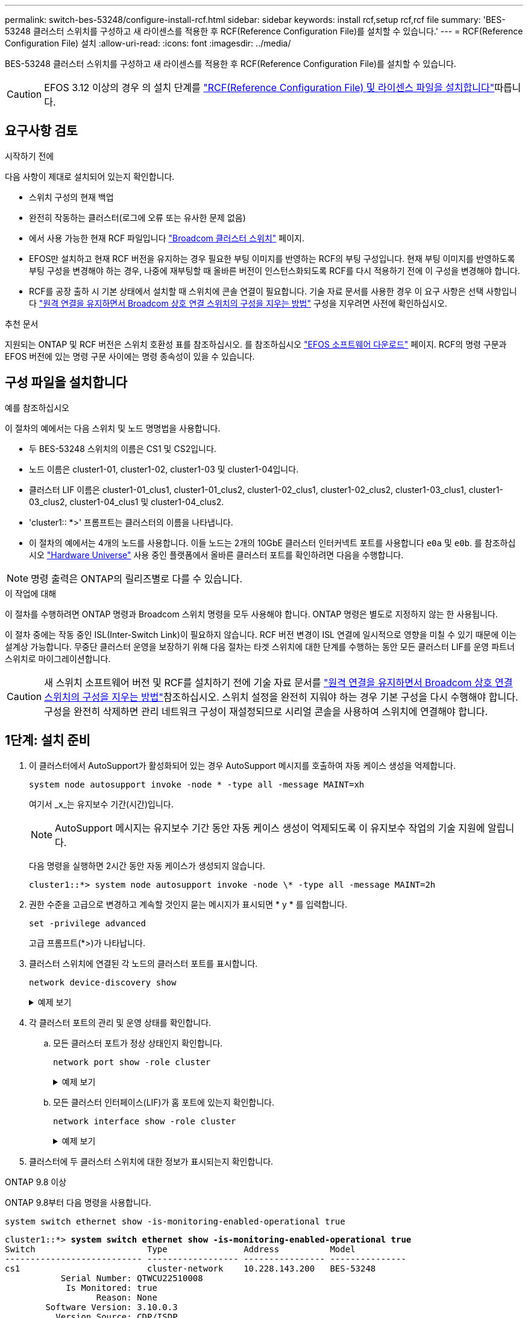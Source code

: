 ---
permalink: switch-bes-53248/configure-install-rcf.html 
sidebar: sidebar 
keywords: install rcf,setup rcf,rcf file 
summary: 'BES-53248 클러스터 스위치를 구성하고 새 라이센스를 적용한 후 RCF(Reference Configuration File)를 설치할 수 있습니다.' 
---
= RCF(Reference Configuration File) 설치
:allow-uri-read: 
:icons: font
:imagesdir: ../media/


[role="lead"]
BES-53248 클러스터 스위치를 구성하고 새 라이센스를 적용한 후 RCF(Reference Configuration File)를 설치할 수 있습니다.


CAUTION: EFOS 3.12 이상의 경우 의 설치 단계를 link:efos-install-rcf-license-file.html["RCF(Reference Configuration File) 및 라이센스 파일을 설치합니다"]따릅니다.



== 요구사항 검토

.시작하기 전에
다음 사항이 제대로 설치되어 있는지 확인합니다.

* 스위치 구성의 현재 백업
* 완전히 작동하는 클러스터(로그에 오류 또는 유사한 문제 없음)
* 에서 사용 가능한 현재 RCF 파일입니다 https://mysupport.netapp.com/site/products/all/details/broadcom-cluster-switches/downloads-tab["Broadcom 클러스터 스위치"^] 페이지.
* EFOS만 설치하고 현재 RCF 버전을 유지하는 경우 필요한 부팅 이미지를 반영하는 RCF의 부팅 구성입니다. 현재 부팅 이미지를 반영하도록 부팅 구성을 변경해야 하는 경우, 나중에 재부팅할 때 올바른 버전이 인스턴스화되도록 RCF를 다시 적용하기 전에 이 구성을 변경해야 합니다.
* RCF를 공장 출하 시 기본 상태에서 설치할 때 스위치에 콘솔 연결이 필요합니다. 기술 자료 문서를 사용한 경우 이 요구 사항은 선택 사항입니다 https://kb.netapp.com/onprem/Switches/Broadcom/How_to_clear_configuration_on_a_Broadcom_interconnect_switch_while_retaining_remote_connectivity["원격 연결을 유지하면서 Broadcom 상호 연결 스위치의 구성을 지우는 방법"^] 구성을 지우려면 사전에 확인하십시오.


.추천 문서
지원되는 ONTAP 및 RCF 버전은 스위치 호환성 표를 참조하십시오. 를 참조하십시오 https://mysupport.netapp.com/site/info/broadcom-cluster-switch["EFOS 소프트웨어 다운로드"^] 페이지. RCF의 명령 구문과 EFOS 버전에 있는 명령 구문 사이에는 명령 종속성이 있을 수 있습니다.



== 구성 파일을 설치합니다

.예를 참조하십시오
이 절차의 예에서는 다음 스위치 및 노드 명명법을 사용합니다.

* 두 BES-53248 스위치의 이름은 CS1 및 CS2입니다.
* 노드 이름은 cluster1-01, cluster1-02, cluster1-03 및 cluster1-04입니다.
* 클러스터 LIF 이름은 cluster1-01_clus1, cluster1-01_clus2, cluster1-02_clus1, cluster1-02_clus2, cluster1-03_clus1, cluster1-03_clus2, cluster1-04_clus1 및 cluster1-04_clus2.
* 'cluster1:: *>' 프롬프트는 클러스터의 이름을 나타냅니다.
* 이 절차의 예에서는 4개의 노드를 사용합니다. 이들 노드는 2개의 10GbE 클러스터 인터커넥트 포트를 사용합니다 `e0a` 및 `e0b`. 를 참조하십시오 https://hwu.netapp.com/Home/Index["Hardware Universe"^] 사용 중인 플랫폼에서 올바른 클러스터 포트를 확인하려면 다음을 수행합니다.



NOTE: 명령 출력은 ONTAP의 릴리즈별로 다를 수 있습니다.

.이 작업에 대해
이 절차를 수행하려면 ONTAP 명령과 Broadcom 스위치 명령을 모두 사용해야 합니다. ONTAP 명령은 별도로 지정하지 않는 한 사용됩니다.

이 절차 중에는 작동 중인 ISL(Inter-Switch Link)이 필요하지 않습니다. RCF 버전 변경이 ISL 연결에 일시적으로 영향을 미칠 수 있기 때문에 이는 설계상 가능합니다. 무중단 클러스터 운영을 보장하기 위해 다음 절차는 타겟 스위치에 대한 단계를 수행하는 동안 모든 클러스터 LIF를 운영 파트너 스위치로 마이그레이션합니다.


CAUTION: 새 스위치 소프트웨어 버전 및 RCF를 설치하기 전에 기술 자료 문서를 https://kb.netapp.com/onprem/Switches/Broadcom/How_to_clear_configuration_on_a_Broadcom_interconnect_switch_while_retaining_remote_connectivity["원격 연결을 유지하면서 Broadcom 상호 연결 스위치의 구성을 지우는 방법"^]참조하십시오. 스위치 설정을 완전히 지워야 하는 경우 기본 구성을 다시 수행해야 합니다. 구성을 완전히 삭제하면 관리 네트워크 구성이 재설정되므로 시리얼 콘솔을 사용하여 스위치에 연결해야 합니다.



== 1단계: 설치 준비

. 이 클러스터에서 AutoSupport가 활성화되어 있는 경우 AutoSupport 메시지를 호출하여 자동 케이스 생성을 억제합니다.
+
[source, cli]
----
system node autosupport invoke -node * -type all -message MAINT=xh
----
+
여기서 _x_는 유지보수 기간(시간)입니다.

+

NOTE: AutoSupport 메시지는 유지보수 기간 동안 자동 케이스 생성이 억제되도록 이 유지보수 작업의 기술 지원에 알립니다.

+
다음 명령을 실행하면 2시간 동안 자동 케이스가 생성되지 않습니다.

+
[listing]
----
cluster1::*> system node autosupport invoke -node \* -type all -message MAINT=2h
----
. 권한 수준을 고급으로 변경하고 계속할 것인지 묻는 메시지가 표시되면 * y * 를 입력합니다.
+
[source, cli]
----
set -privilege advanced
----
+
고급 프롬프트(*>)가 나타납니다.

. 클러스터 스위치에 연결된 각 노드의 클러스터 포트를 표시합니다.
+
[source, cli]
----
network device-discovery show
----
+
.예제 보기
[%collapsible]
====
[listing, subs="+quotes"]
----
cluster1::*> *network device-discovery show*
Node/       Local  Discovered
Protocol    Port   Device (LLDP: ChassisID)  Interface         Platform
----------- ------ ------------------------- ----------------  --------
cluster1-01/cdp
            e0a    cs1                       0/2               BES-53248
            e0b    cs2                       0/2               BES-53248
cluster1-02/cdp
            e0a    cs1                       0/1               BES-53248
            e0b    cs2                       0/1               BES-53248
cluster1-03/cdp
            e0a    cs1                       0/4               BES-53248
            e0b    cs2                       0/4               BES-53248
cluster1-04/cdp
            e0a    cs1                       0/3               BES-53248
            e0b    cs2                       0/3               BES-53248
cluster1::*>
----
====
. 각 클러스터 포트의 관리 및 운영 상태를 확인합니다.
+
.. 모든 클러스터 포트가 정상 상태인지 확인합니다.
+
[source, cli]
----
network port show -role cluster
----
+
.예제 보기
[%collapsible]
====
[listing, subs="+quotes"]
----
cluster1::*> *network port show -role cluster*

Node: cluster1-01
                                                                       Ignore
                                                  Speed(Mbps) Health   Health
Port      IPspace      Broadcast Domain Link MTU  Admin/Oper  Status   Status
--------- ------------ ---------------- ---- ---- ----------- -------- ------
e0a       Cluster      Cluster          up   9000  auto/100000 healthy false
e0b       Cluster      Cluster          up   9000  auto/100000 healthy false

Node: cluster1-02
                                                                       Ignore
                                                  Speed(Mbps) Health   Health
Port      IPspace      Broadcast Domain Link MTU  Admin/Oper  Status   Status
--------- ------------ ---------------- ---- ---- ----------- -------- ------
e0a       Cluster      Cluster          up   9000  auto/100000 healthy false
e0b       Cluster      Cluster          up   9000  auto/100000 healthy false
8 entries were displayed.

Node: cluster1-03

   Ignore
                                                  Speed(Mbps) Health   Health
Port      IPspace      Broadcast Domain Link MTU  Admin/Oper  Status   Status
--------- ------------ ---------------- ---- ---- ----------- -------- ------
e0a       Cluster      Cluster          up   9000  auto/10000 healthy  false
e0b       Cluster      Cluster          up   9000  auto/10000 healthy  false

Node: cluster1-04
                                                                       Ignore
                                                  Speed(Mbps) Health   Health
Port      IPspace      Broadcast Domain Link MTU  Admin/Oper  Status   Status
--------- ------------ ---------------- ---- ---- ----------- -------- ------
e0a       Cluster      Cluster          up   9000  auto/10000 healthy  false
e0b       Cluster      Cluster          up   9000  auto/10000 healthy  false
cluster1::*>
----
====
.. 모든 클러스터 인터페이스(LIF)가 홈 포트에 있는지 확인합니다.
+
[source, cli]
----
network interface show -role cluster
----
+
.예제 보기
[%collapsible]
====
[listing, subs="+quotes"]
----
cluster1::*> *network interface show -role cluster*
            Logical            Status     Network           Current      Current Is
Vserver     Interface          Admin/Oper Address/Mask      Node         Port    Home
----------- ------------------ ---------- ----------------- ------------ ------- ----
Cluster
            cluster1-01_clus1  up/up     169.254.3.4/23     cluster1-01  e0a     true
            cluster1-01_clus2  up/up     169.254.3.5/23     cluster1-01  e0b     true
            cluster1-02_clus1  up/up     169.254.3.8/23     cluster1-02  e0a     true
            cluster1-02_clus2  up/up     169.254.3.9/23     cluster1-02  e0b     true
            cluster1-03_clus1  up/up     169.254.1.3/23     cluster1-03  e0a     true
            cluster1-03_clus2  up/up     169.254.1.1/23     cluster1-03  e0b     true
            cluster1-04_clus1  up/up     169.254.1.6/23     cluster1-04  e0a     true
            cluster1-04_clus2  up/up     169.254.1.7/23     cluster1-04  e0b     true
----
====


. 클러스터에 두 클러스터 스위치에 대한 정보가 표시되는지 확인합니다.


[role="tabbed-block"]
====
.ONTAP 9.8 이상
--
ONTAP 9.8부터 다음 명령을 사용합니다.

[source, cli]
----
system switch ethernet show -is-monitoring-enabled-operational true
----
[listing, subs="+quotes"]
----
cluster1::*> *system switch ethernet show -is-monitoring-enabled-operational true*
Switch                      Type               Address          Model
--------------------------- ------------------ ---------------- ---------------
cs1                         cluster-network    10.228.143.200   BES-53248
           Serial Number: QTWCU22510008
            Is Monitored: true
                  Reason: None
        Software Version: 3.10.0.3
          Version Source: CDP/ISDP

cs2                         cluster-network    10.228.143.202   BES-53248
           Serial Number: QTWCU22510009
            Is Monitored: true
                  Reason: None
        Software Version: 3.10.0.3
          Version Source: CDP/ISDP
cluster1::*>
----
--
.ONTAP 9.7 이하
--
ONTAP 9.7 이전 버전의 경우 다음 명령을 사용합니다.

[source, cli]
----
system cluster-switch show -is-monitoring-enabled-operational true
----
[listing, subs="+quotes"]
----
cluster1::*> *system cluster-switch show -is-monitoring-enabled-operational true*
Switch                      Type               Address          Model
--------------------------- ------------------ ---------------- ---------------
cs1                         cluster-network    10.228.143.200   BES-53248
           Serial Number: QTWCU22510008
            Is Monitored: true
                  Reason: None
        Software Version: 3.10.0.3
          Version Source: CDP/ISDP

cs2                         cluster-network    10.228.143.202   BES-53248
           Serial Number: QTWCU22510009
            Is Monitored: true
                  Reason: None
        Software Version: 3.10.0.3
          Version Source: CDP/ISDP
cluster1::*>
----
--
====
. [[step6]] 클러스터 LIF에서 자동 복원을 사용하지 않도록 설정합니다.
+
[source, cli]
----
network interface modify -vserver Cluster -lif * -auto-revert false
----




== 2단계: 포트 구성

. 스위치 CS2에서 클러스터의 노드에 연결된 포트 목록을 확인합니다.
+
[source, cli]
----
show isdp neighbor
----
. 클러스터 스위치 CS2에서 노드의 클러스터 포트에 연결된 포트를 종료합니다. 예를 들어, 포트 0/1 ~ 0/16 이 ONTAP 노드에 연결된 경우:
+
[listing, subs="+quotes"]
----
(cs2)> *enable*
(cs2)# *configure*
(cs2)(Config)# *interface 0/1-0/16*
(cs2)(Interface 0/1-0/16)# *shutdown*
(cs2)(Interface 0/1-0/16)# *exit*
(cs2)(Config)#
----
. 클러스터 LIF가 클러스터 스위치 CS1에 호스팅된 포트로 마이그레이션되었는지 확인합니다. 이 작업은 몇 초 정도 걸릴 수 있습니다.
+
[source, cli]
----
network interface show -role cluster
----
+
.예제 보기
[%collapsible]
====
[listing, subs="+quotes"]
----
cluster1::*> *network interface show -role cluster*
            Logical           Status     Network            Current       Current Is
Vserver     Interface         Admin/Oper Address/Mask       Node          Port    Home
----------- ----------------- ---------- ------------------ ------------- ------- ----
Cluster
            cluster1-01_clus1 up/up      169.254.3.4/23     cluster1-01   e0a     true
            cluster1-01_clus2 up/up      169.254.3.5/23     cluster1-01   e0a     false
            cluster1-02_clus1 up/up      169.254.3.8/23     cluster1-02   e0a     true
            cluster1-02_clus2 up/up      169.254.3.9/23     cluster1-02   e0a     false
            cluster1-03_clus1 up/up      169.254.1.3/23     cluster1-03   e0a     true
            cluster1-03_clus2 up/up      169.254.1.1/23     cluster1-03   e0a     false
            cluster1-04_clus1 up/up      169.254.1.6/23     cluster1-04   e0a     true
            cluster1-04_clus2 up/up      169.254.1.7/23     cluster1-04   e0a     false
cluster1::*>
----
====
. 클러스터가 정상 상태인지 확인합니다.
+
'클러스터 쇼'

+
.예제 보기
[%collapsible]
====
[listing, subs="+quotes"]
----
cluster1::*> *cluster show*
Node                 Health  Eligibility   Epsilon
-------------------- ------- ------------  -------
cluster1-01          true    true          false
cluster1-02          true    true          false
cluster1-03          true    true          true
cluster1-04          true    true          false
----
====
. 아직 구성하지 않은 경우 다음 명령의 출력을 로그 파일에 복사하여 현재 스위치 구성을 저장합니다.
+
[source, cli]
----
show running-config
----
. 스위치 CS2의 구성을 청소하고 기본 설정을 수행합니다.
+

CAUTION: 새로운 RCF를 업데이트하거나 적용할 때는 스위치 설정을 지우고 기본 구성을 수행해야 합니다. 스위치 설정을 지우려면 직렬 콘솔을 사용하여 스위치에 연결해야 합니다. 기술 자료 문서를 사용한 경우 이 요구 사항은 선택 사항입니다 https://kb.netapp.com/onprem/Switches/Broadcom/How_to_clear_configuration_on_a_Broadcom_interconnect_switch_while_retaining_remote_connectivity["원격 연결을 유지하면서 Broadcom 상호 연결 스위치에서 구성을 지우는 방법"] 구성을 지우려면 사전에 확인하십시오.

+

NOTE: 구성을 지우더라도 라이센스는 삭제되지 않습니다.

+
.. 스위치에 SSH를 연결합니다.
+
스위치의 포트에서 모든 클러스터 LIF가 제거되었고 스위치가 구성을 지울 준비가 된 경우에만 계속 진행하십시오.

.. 권한 모드 시작:
+
[listing]
----
(cs2)> enable
(cs2)#
----
.. 다음 명령을 복사하여 붙여 넣어 이전 RCF 구성을 제거합니다(사용된 이전 RCF 버전에 따라 특정 설정이 없을 경우 일부 명령에서 오류 발생).
+
[source, cli]
----
clear config interface 0/1-0/56
y
clear config interface lag 1
y
configure
deleteport 1/1 all
no policy-map CLUSTER
no policy-map WRED_25G
no policy-map WRED_100G
no class-map CLUSTER
no class-map HA
no class-map RDMA
no classofservice dot1p-mapping
no random-detect queue-parms 0
no random-detect queue-parms 1
no random-detect queue-parms 2
no random-detect queue-parms 3
no random-detect queue-parms 4
no random-detect queue-parms 5
no random-detect queue-parms 6
no random-detect queue-parms 7
no cos-queue min-bandwidth
no cos-queue random-detect 0
no cos-queue random-detect 1
no cos-queue random-detect 2
no cos-queue random-detect 3
no cos-queue random-detect 4
no cos-queue random-detect 5
no cos-queue random-detect 6
no cos-queue random-detect 7
exit
vlan database
no vlan 17
no vlan 18
exit
----
.. 실행 중인 구성을 시작 구성에 저장합니다.
+
[listing, subs="+quotes"]
----
(cs2)# *write memory*

This operation may take a few minutes.
Management interfaces will not be available during this time.

Are you sure you want to save? (y/n) *y*

Config file 'startup-config' created successfully.

Configuration Saved!
----
.. 스위치를 재부팅합니다.
+
[listing, subs="+quotes"]
----
(cs2)# *reload*

Are you sure you would like to reset the system? (y/n) *y*
----
.. RCF 설치를 완료하려면 SSH를 사용하여 스위치에 다시 로그인하십시오.


. 다음 사항에 유의하십시오.
+
.. 스위치에 추가 포트 라이센스가 설치된 경우 RCF를 수정하여 추가 라이센스 포트를 구성해야 합니다. 을 참조하십시오 link:configure-licenses.html#activate-newly-licensed-ports["새로 라이센스가 부여된 포트를 활성화합니다"] 를 참조하십시오.
.. 이전 RCF에서 만든 사용자 지정을 기록하고 새 RCF에 적용합니다. 예를 들어, 포트 속도 또는 하드 코딩 FEC 모드를 설정할 수 있습니다.




[role="tabbed-block"]
====
.EFOS 버전 3.12.x 이상
--
. FTP, TFTP, SFTP 또는 SCP 중 하나의 전송 프로토콜을 사용하여 RCF를 스위치 CS2의 부트플래시 에 복사합니다.
+
이 예에서는 스위치 CS2에서 RCF를 부트 플래시에 복사하는 데 사용되는 SFTP를 보여 줍니다.



[listing, subs="+quotes"]
----
(cs2)# *copy tftp://172.19.2.1/BES-53248-RCF-v1.9-Cluster-HA.txt nvram:reference-config*
Remote Password:**
Mode........................................... TFTP
Set Server IP.................................. 172.19.2.1
Path........................................... /
Filename....................................... BES-53248_RCF_v1.9-Cluster-HA.txt
Data Type...................................... Config Script
Destination Filename........................... reference-config.scr
Management access will be blocked for the duration of the transfer
Are you sure you want to start? (y/n) *y*
TFTP Code transfer starting...
File transfer operation completed successfully.
----
. 스크립트가 다운로드되어 지정한 파일 이름으로 저장되었는지 확인합니다.
+
'스크립트 목록'

+
[listing, subs="+quotes"]
----
(cs2)# *script list*

Configuration Script Name                  Size(Bytes)  Date of Modification
-----------------------------------------  -----------  --------------------
reference-config.scr                       2680         2024 05 31 21:54:22
2 configuration script(s) found.
2042 Kbytes free.
----
. 스위치에 스크립트를 적용합니다.
+
'스크립트 적용'

+
[listing, subs="+quotes"]
----
(cs2)# *script apply reference-config.scr*

Are you sure you want to apply the configuration script? (y/n) *y*

The system has unsaved changes.
Would you like to save them now? (y/n) *y*
Config file 'startup-config' created successfully.
Configuration Saved!

Configuration script 'reference-config.scr' applied.
----


--
.기타 모든 EFOS 버전
--
. FTP, TFTP, SFTP 또는 SCP 중 하나의 전송 프로토콜을 사용하여 RCF를 스위치 CS2의 부트플래시 에 복사합니다.
+
이 예에서는 스위치 CS2에서 RCF를 부트 플래시에 복사하는 데 사용되는 SFTP를 보여 줍니다.



[listing, subs="+quotes"]
----
(cs2)# *copy sftp://172.19.2.1/tmp/BES-53248_RCF_v1.9-Cluster-HA.txt
nvram:script BES-53248_RCF_v1.9-Cluster-HA.scr*
Remote Password:**
Mode........................................... SFTP
Set Server IP.................................. 172.19.2.1
Path........................................... //tmp/
Filename....................................... BES-53248_RCF_v1.9-Cluster-HA.txt
Data Type...................................... Config Script
Destination Filename........................... BES-53248_RCF_v1.9-Cluster-HA.scr
Management access will be blocked for the duration of the transfer
Are you sure you want to start? (y/n) *y*
SFTP Code transfer starting...
File transfer operation completed successfully.
----
. 스크립트가 다운로드되어 지정한 파일 이름에 저장되었는지 확인합니다.
+
'스크립트 목록'

+
[listing, subs="+quotes"]
----
(cs2)# *script list*

Configuration Script Name                  Size(Bytes)  Date of Modification
-----------------------------------------  -----------  --------------------
BES-53248_RCF_v1.9-Cluster-HA.scr          2241         2020 09 30 05:41:00

1 configuration script(s) found.
----
. 스위치에 스크립트를 적용합니다.
+
'스크립트 적용'

+
[listing, subs="+quotes"]
----
(cs2)# *script apply BES-53248_RCF_v1.9-Cluster-HA.scr*

Are you sure you want to apply the configuration script? (y/n) *y*

The system has unsaved changes.
Would you like to save them now? (y/n) *y*
Config file 'startup-config' created successfully.
Configuration Saved!

Configuration script 'BES-53248_RCF_v1.9-Cluster-HA.scr' applied.
----


--
====
. 명령에서 배너 출력을 `show clibanner` 검사합니다. 스위치의 올바른 구성 및 작동을 확인하려면 다음 지침을 읽고 따라야 합니다.
+
.예제 보기
[%collapsible]
====
[listing, subs="+quotes"]
----
(cs2)# *show clibanner*

Banner Message configured :
=========================
BES-53248 Reference Configuration File v1.9 for Cluster/HA/RDMA

Switch   : BES-53248
Filename : BES-53248-RCF-v1.9-Cluster.txt
Date     : 10-26-2022
Version  : v1.9
Port Usage:
Ports 01 - 16: 10/25GbE Cluster Node Ports, base config
Ports 17 - 48: 10/25GbE Cluster Node Ports, with licenses
Ports 49 - 54: 40/100GbE Cluster Node Ports, with licenses, added right to left
Ports 55 - 56: 100GbE Cluster ISL Ports, base config
NOTE:
- The 48 SFP28/SFP+ ports are organized into 4-port groups in terms of port
speed:
Ports 1-4, 5-8, 9-12, 13-16, 17-20, 21-24, 25-28, 29-32, 33-36, 37-40, 41-44,
45-48
The port speed should be the same (10GbE or 25GbE) across all ports in a 4-port
group
- If additional licenses are purchased, follow the 'Additional Node Ports
activated with Licenses' section for instructions
- If SSH is active, it will have to be re-enabled manually after 'erase
startup-config'
command has been executed and the switch rebooted
----
====
. 스위치에서 RCF가 적용된 후 라이센스가 부여된 추가 포트가 표시되는지 확인합니다.
+
[source, cli]
----
show port all | exclude Detach
----
+
.예제 보기
[%collapsible]
====
[listing, subs="+quotes"]
----
(cs2)# *show port all | exclude Detach*

                 Admin     Physical     Physical   Link   Link    LACP   Actor
Intf      Type   Mode      Mode         Status     Status Trap    Mode   Timeout
--------- ------ --------- ------------ ---------- ------ ------- ------ --------
0/1              Enable    Auto                    Down   Enable  Enable long
0/2              Enable    Auto                    Down   Enable  Enable long
0/3              Enable    Auto                    Down   Enable  Enable long
0/4              Enable    Auto                    Down   Enable  Enable long
0/5              Enable    Auto                    Down   Enable  Enable long
0/6              Enable    Auto                    Down   Enable  Enable long
0/7              Enable    Auto                    Down   Enable  Enable long
0/8              Enable    Auto                    Down   Enable  Enable long
0/9              Enable    Auto                    Down   Enable  Enable long
0/10             Enable    Auto                    Down   Enable  Enable long
0/11             Enable    Auto                    Down   Enable  Enable long
0/12             Enable    Auto                    Down   Enable  Enable long
0/13             Enable    Auto                    Down   Enable  Enable long
0/14             Enable    Auto                    Down   Enable  Enable long
0/15             Enable    Auto                    Down   Enable  Enable long
0/16             Enable    Auto                    Down   Enable  Enable long
0/49             Enable    40G Full                Down   Enable  Enable long
0/50             Enable    40G Full                Down   Enable  Enable long
0/51             Enable    100G Full               Down   Enable  Enable long
0/52             Enable    100G Full               Down   Enable  Enable long
0/53             Enable    100G Full               Down   Enable  Enable long
0/54             Enable    100G Full               Down   Enable  Enable long
0/55             Enable    100G Full               Down   Enable  Enable long
0/56             Enable    100G Full               Down   Enable  Enable long
----
====
. 스위치에서 변경 사항이 적용되었는지 확인합니다.
+
[source, cli]
----
show running-config
----
+
[listing, subs="+quotes"]
----
(cs2)# *show running-config*
----
. 스위치를 재부팅할 때 시작 구성이 되도록 실행 중인 구성을 저장합니다.
+
쓰기 메모리

+
[listing, subs="+quotes"]
----
(cs2)# *write memory*
This operation may take a few minutes.
Management interfaces will not be available during this time.

Are you sure you want to save? (y/n) *y*

Config file 'startup-config' created successfully.

Configuration Saved!
----
. 스위치를 재부팅하고 실행 중인 구성이 올바른지 확인합니다.
+
다시 로드

+
[listing, subs="+quotes"]
----
(cs2)# *reload*

Are you sure you would like to reset the system? (y/n) *y*

System will now restart!
----
. 클러스터 스위치 CS2에서 노드의 클러스터 포트에 연결된 포트를 표시합니다. 예를 들어, 포트 0/1 ~ 0/16 이 ONTAP 노드에 연결된 경우:
+
[listing, subs="+quotes"]
----
(cs2)> *enable*
(cs2)# *configure*
(cs2)(Config)# *interface 0/1-0/16*
(cs2)(Interface 0/1-0/16)# *no shutdown*
(cs2)(Interface 0/1-0/16)# *exit*
(cs2)(Config)#
----
. 스위치 CS2의 포트를 확인합니다.
+
[source, cli]
----
show interfaces status all | exclude Detach
----
+
.예제 보기
[%collapsible]
====
[listing, subs="+quotes"]
----
(cs1)# show interfaces status all | exclude Detach

                                Link    Physical    Physical    Media       Flow
Port       Name                 State   Mode        Status      Type        Control     VLAN
---------  -------------------  ------  ----------  ----------  ----------  ----------  ------
.
.
.
0/16       10/25GbE Node Port   Down    Auto                                Inactive    Trunk
0/17       10/25GbE Node Port   Down    Auto                                Inactive    Trunk
0/18       10/25GbE Node Port   Up      25G Full    25G Full    25GBase-SR  Inactive    Trunk
0/19       10/25GbE Node Port   Up      25G Full    25G Full    25GBase-SR  Inactive    Trunk
.
.
.
0/50       40/100GbE Node Port  Down    Auto                                Inactive    Trunk
0/51       40/100GbE Node Port  Down    Auto                                Inactive    Trunk
0/52       40/100GbE Node Port  Down    Auto                                Inactive    Trunk
0/53       40/100GbE Node Port  Down    Auto                                Inactive    Trunk
0/54       40/100GbE Node Port  Down    Auto                                Inactive    Trunk
0/55       Cluster   ISL Port   Up      Auto        100G Full   Copper      Inactive    Trunk
0/56       Cluster   ISL Port   Up      Auto        100G Full   Copper      Inactive    Trunk
----
====
. 클러스터에서 클러스터 포트의 상태를 확인합니다.
+
.. e0b 포트가 클러스터의 모든 노드에 대해 정상 작동 중인지 확인합니다.
+
[source, cli]
----
network port show -role cluster
----
+
.예제 보기
[%collapsible]
====
[listing, subs="+quotes"]
----
cluster1::*> *network port show -role cluster*

Node: cluster1-01
                                                                      Ignore
                                                  Speed(Mbps) Health  Health
Port      IPspace      Broadcast Domain Link MTU  Admin/Oper  Status  Status
--------- ------------ ---------------- ---- ---- ----------- -------- -----
e0a       Cluster      Cluster          up   9000  auto/10000 healthy  false
e0b       Cluster      Cluster          up   9000  auto/10000 healthy  false

Node: cluster1-02

                                                                      Ignore
                                                  Speed(Mbps) Health  Health
Port      IPspace      Broadcast Domain Link MTU  Admin/Oper  Status  Status
--------- ------------ ---------------- ---- ---- ----------- -------- -----
e0a       Cluster      Cluster          up   9000  auto/10000 healthy  false
e0b       Cluster      Cluster          up   9000  auto/10000 healthy  false

Node: cluster1-03
                                                                      Ignore
                                                  Speed(Mbps) Health  Health
Port      IPspace      Broadcast Domain Link MTU  Admin/Oper  Status  Status
--------- ------------ ---------------- ---- ---- ----------- -------- -----
e0a       Cluster      Cluster          up   9000  auto/100000 healthy false
e0b       Cluster      Cluster          up   9000  auto/100000 healthy false

Node: cluster1-04
                                                                      Ignore
                                                  Speed(Mbps) Health  Health
Port      IPspace      Broadcast Domain Link MTU  Admin/Oper  Status  Status
--------- ------------ ---------------- ---- ---- ----------- -------- -----
e0a       Cluster      Cluster          up   9000  auto/100000 healthy false
e0b       Cluster      Cluster          up   9000  auto/100000 healthy false
----
====
.. 클러스터에서 스위치 상태를 확인합니다.
+
[source, cli]
----
network device-discovery show -protocol cdp
----
+
.예제 보기
[%collapsible]
====
[listing, subs="+quotes"]
----
cluster1::*> *network device-discovery show -protocol cdp*
Node/       Local  Discovered
Protocol    Port   Device (LLDP: ChassisID)  Interface         Platform
----------- ------ ------------------------- ----------------- --------
cluster1-01/cdp
            e0a    cs1                       0/2               BES-53248
            e0b    cs2                       0/2               BES-53248
cluster01-2/cdp
            e0a    cs1                       0/1               BES-53248
            e0b    cs2                       0/1               BES-53248
cluster01-3/cdp
            e0a    cs1                       0/4               BES-53248
            e0b    cs2                       0/4               BES-53248
cluster1-04/cdp
            e0a    cs1                       0/3               BES-53248
            e0b    cs2                       0/2               BES-53248
----
====


. 클러스터에 두 클러스터 스위치에 대한 정보가 표시되는지 확인합니다.


[role="tabbed-block"]
====
.ONTAP 9.8 이상
--
ONTAP 9.8부터 다음 명령을 사용합니다.

[source, cli]
----
system switch ethernet show -is-monitoring-enabled-operational true
----
[listing, subs="+quotes"]
----
cluster1::*> *system switch ethernet show -is-monitoring-enabled-operational true*
Switch                      Type               Address          Model
--------------------------- ------------------ ---------------- ---------------
cs1                         cluster-network    10.228.143.200   BES-53248
           Serial Number: QTWCU22510008
            Is Monitored: true
                  Reason: None
        Software Version: 3.10.0.3
          Version Source: CDP/ISDP

cs2                         cluster-network    10.228.143.202   BES-53248
           Serial Number: QTWCU22510009
            Is Monitored: true
                  Reason: None
        Software Version: 3.10.0.3
          Version Source: CDP/ISDP
cluster1::*>
----
--
.ONTAP 9.7 이하
--
ONTAP 9.7 이전 버전의 경우 다음 명령을 사용합니다.

[source, cli]
----
system cluster-switch show -is-monitoring-enabled-operational true
----
[listing, subs="+quotes"]
----
cluster1::*> *system cluster-switch show -is-monitoring-enabled-operational true*
Switch                      Type               Address          Model
--------------------------- ------------------ ---------------- ---------------
cs1                         cluster-network    10.228.143.200   BES-53248
           Serial Number: QTWCU22510008
            Is Monitored: true
                  Reason: None
        Software Version: 3.10.0.3
          Version Source: CDP/ISDP

cs2                         cluster-network    10.228.143.202   BES-53248
           Serial Number: QTWCU22510009
            Is Monitored: true
                  Reason: None
        Software Version: 3.10.0.3
          Version Source: CDP/ISDP
cluster1::*>
----
--
====
. [[step20]] 클러스터 스위치 CS1에서 노드의 클러스터 포트에 연결된 포트를 종료합니다.
+
다음 예제에서는 인터페이스 예제 출력을 사용합니다.

+
[listing, subs="+quotes"]
----
(cs1)> *enable*
(cs1)# *configure*
(cs1)(Config)# *interface 0/1-0/16*
(cs1)(Interface 0/1-0/16)# *shutdown*
----
. 클러스터 LIF가 스위치 CS2에 호스팅된 포트로 마이그레이션되었는지 확인합니다. 이 작업은 몇 초 정도 걸릴 수 있습니다.
+
[source, cli]
----
network interface show -role cluster
----
+
.예제 보기
[%collapsible]
====
[listing, subs="+quotes"]
----
cluster1::*> *network interface show -role cluster*
            Logical            Status     Network            Current            Current  Is
Vserver     Interface          Admin/Oper Address/Mask       Node               Port     Home
----------- ------------------ ---------- ------------------ ------------------ -------- ----
Cluster
            cluster1-01_clus1  up/up      169.254.3.4/23     cluster1-01        e0a      false
            cluster1-01_clus2  up/up      169.254.3.5/23     cluster1-01        e0b      true
            cluster1-02_clus1  up/up      169.254.3.8/23     cluster1-02        e0a      false
            cluster1-02_clus2  up/up      169.254.3.9/23     cluster1-02        e0b      true
            cluster1-03_clus1  up/up      169.254.1.3/23     cluster1-03        e0a      false
            cluster1-03_clus2  up/up      169.254.1.1/23     cluster1-03        e0b      true
            cluster1-04_clus1  up/up      169.254.1.6/23     cluster1-04        e0a      false
            cluster1-04_clus2  up/up      169.254.1.7/23     cluster1-04        e0b      true
cluster1::*>
----
====
. 클러스터가 정상 상태인지 확인합니다.
+
'클러스터 쇼'

+
.예제 보기
[%collapsible]
====
[listing, subs="+quotes"]
----
cluster1::*> *cluster show*
Node                 Health   Eligibility   Epsilon
-------------------- -------- ------------- -------
cluster1-01          true     true          false
cluster1-02          true     true          false
cluster1-03          true     true          true
cluster1-04          true     true          false
----
====
. 스위치 CS1에서 4-19단계를 반복합니다.
. 클러스터 LIF에서 자동 되돌리기 사용:
+
[source, cli]
----
network interface modify -vserver Cluster -lif * -auto-revert true
----
. 스위치 CS1을 재부팅합니다. 이 경우 클러스터 LIF가 홈 포트로 되돌아갑니다. 스위치가 재부팅되는 동안 노드에 보고된 "클러스터 포트 다운" 이벤트를 무시할 수 있습니다.
+
[listing, subs="+quotes"]
----
(cs1)# *reload*
The system has unsaved changes.
Would you like to save them now? (y/n) *y*
Config file 'startup-config' created successfully.
Configuration Saved! System will now restart!
----




== 3단계: 구성을 확인합니다

. 스위치 CS1에서 클러스터 포트에 연결된 스위치 포트가 * UP * 인지 확인합니다.
+
[source, cli]
----
show interfaces status all | exclude Detach
----
+
.예제 보기
[%collapsible]
====
[listing, subs="+quotes"]
----
(cs1)# show interfaces status all | exclude Detach

                                Link    Physical    Physical    Media       Flow
Port       Name                 State   Mode        Status      Type        Control     VLAN
---------  -------------------  ------  ----------  ----------  ----------  ----------  ------
.
.
.
0/16       10/25GbE Node Port   Down    Auto                                Inactive    Trunk
0/17       10/25GbE Node Port   Down    Auto                                Inactive    Trunk
0/18       10/25GbE Node Port   Up      25G Full    25G Full    25GBase-SR  Inactive    Trunk
0/19       10/25GbE Node Port   Up      25G Full    25G Full    25GBase-SR  Inactive    Trunk
.
.
.
0/50       40/100GbE Node Port  Down    Auto                                Inactive    Trunk
0/51       40/100GbE Node Port  Down    Auto                                Inactive    Trunk
0/52       40/100GbE Node Port  Down    Auto                                Inactive    Trunk
0/53       40/100GbE Node Port  Down    Auto                                Inactive    Trunk
0/54       40/100GbE Node Port  Down    Auto                                Inactive    Trunk
0/55       Cluster   ISL Port   Up      Auto        100G Full   Copper      Inactive    Trunk
0/56       Cluster   ISL Port   Up      Auto        100G Full   Copper      Inactive    Trunk
----
====
. 스위치 CS1과 CS2 사이의 ISL이 작동하는지 확인합니다.
+
[source, cli]
----
show port-channel 1/1
----
+
.예제 보기
[%collapsible]
====
[listing, subs="+quotes"]
----
(cs1)# *show port-channel 1/1*
Local Interface................................ 1/1
Channel Name................................... Cluster-ISL
Link State..................................... Up
Admin Mode..................................... Enabled
Type........................................... Dynamic
Port-channel Min-links......................... 1
Load Balance Option............................ 7
(Enhanced hashing mode)
Mbr     Device/       Port      Port
Ports   Timeout       Speed     Active
------- ------------- --------- -------
0/55    actor/long    Auto      True
        partner/long
0/56    actor/long    Auto      True
        partner/long
----
====
. 클러스터 LIF가 홈 포트로 되돌려졌는지 확인합니다.
+
[source, cli]
----
network interface show -role cluster
----
+
.예제 보기
[%collapsible]
====
[listing, subs="+quotes"]
----
cluster1::*> network interface show -role cluster
            Logical            Status     Network            Current             Current Is
Vserver     Interface          Admin/Oper Address/Mask       Node                Port    Home
----------- ------------------ ---------- ------------------ ------------------- ------- ----
Cluster
            cluster1-01_clus1  up/up      169.254.3.4/23     cluster1-01         e0a     true
            cluster1-01_clus2  up/up      169.254.3.5/23     cluster1-01         e0b     true
            cluster1-02_clus1  up/up      169.254.3.8/23     cluster1-02         e0a     true
            cluster1-02_clus2  up/up      169.254.3.9/23     cluster1-02         e0b     true
            cluster1-03_clus1  up/up      169.254.1.3/23     cluster1-03         e0a     true
            cluster1-03_clus2  up/up      169.254.1.1/23     cluster1-03         e0b     true
            cluster1-04_clus1  up/up      169.254.1.6/23     cluster1-04         e0a     true
            cluster1-04_clus2  up/up      169.254.1.7/23     cluster1-04         e0b     true
----
====
. 클러스터가 정상 상태인지 확인합니다.
+
'클러스터 쇼'

+
.예제 보기
[%collapsible]
====
[listing, subs="+quotes"]
----
cluster1::*> *cluster show*
Node                 Health  Eligibility   Epsilon
-------------------- ------- ------------- -------
cluster1-01          true    true          false
cluster1-02          true    true          false
cluster1-03          true    true          true
cluster1-04          true    true          false
----
====
. 원격 클러스터 인터페이스의 연결을 확인합니다.


[role="tabbed-block"]
====
.ONTAP 9.9.1 이상
--
를 사용할 수 있습니다 `network interface check cluster-connectivity` 클러스터 연결에 대한 접근성 검사를 시작한 다음 세부 정보를 표시하는 명령입니다.

`network interface check cluster-connectivity start` 및 `network interface check cluster-connectivity show`

[listing, subs="+quotes"]
----
cluster1::*> *network interface check cluster-connectivity start*
----
* 참고: * 몇 초 동안 기다린 후 `show` 명령을 실행하여 세부 정보를 표시합니다.

[listing, subs="+quotes"]
----
cluster1::*> *network interface check cluster-connectivity show*
                                  Source              Destination         Packet
Node   Date                       LIF                 LIF                 Loss
------ -------------------------- ------------------- ------------------- -------
cluster1-01
       3/5/2022 19:21:18 -06:00   cluster1-01_clus2   cluster01-02_clus1  none
       3/5/2022 19:21:20 -06:00   cluster1-01_clus2   cluster01-02_clus2  none

cluster1-02
       3/5/2022 19:21:18 -06:00   cluster1-02_clus2   cluster1-02_clus1   none
       3/5/2022 19:21:20 -06:00   cluster1-02_clus2   cluster1-02_clus2   none
----
--
.모든 ONTAP 릴리스
--
모든 ONTAP 릴리스에 대해 을 사용할 수도 있습니다 `cluster ping-cluster -node <name>` 연결 상태를 확인하는 명령:

`cluster ping-cluster -node <name>`

[listing, subs="+quotes"]
----
cluster1::*> *cluster ping-cluster -node local*
Host is cluster1-03
Getting addresses from network interface table...
Cluster cluster1-03_clus1 169.254.1.3 cluster1-03 e0a
Cluster cluster1-03_clus2 169.254.1.1 cluster1-03 e0b
Cluster cluster1-04_clus1 169.254.1.6 cluster1-04 e0a
Cluster cluster1-04_clus2 169.254.1.7 cluster1-04 e0b
Cluster cluster1-01_clus1 169.254.3.4 cluster1-01 e0a
Cluster cluster1-01_clus2 169.254.3.5 cluster1-01 e0b
Cluster cluster1-02_clus1 169.254.3.8 cluster1-02 e0a
Cluster cluster1-02_clus2 169.254.3.9 cluster1-02 e0b
Local = 169.254.1.3 169.254.1.1
Remote = 169.254.1.6 169.254.1.7 169.254.3.4 169.254.3.5 169.254.3.8
169.254.3.9
Cluster Vserver Id = 4294967293
Ping status:
............
Basic connectivity succeeds on 12 path(s)
Basic connectivity fails on 0 path(s)
................................................
Detected 9000 byte MTU on 12 path(s):
  Local 169.254.1.3 to Remote 169.254.1.6
  Local 169.254.1.3 to Remote 169.254.1.7
  Local 169.254.1.3 to Remote 169.254.3.4
  Local 169.254.1.3 to Remote 169.254.3.5
  Local 169.254.1.3 to Remote 169.254.3.8
  Local 169.254.1.3 to Remote 169.254.3.9
  Local 169.254.1.1 to Remote 169.254.1.6
  Local 169.254.1.1 to Remote 169.254.1.7
  Local 169.254.1.1 to Remote 169.254.3.4
  Local 169.254.1.1 to Remote 169.254.3.5
  Local 169.254.1.1 to Remote 169.254.3.8
  Local 169.254.1.1 to Remote 169.254.3.9
Larger than PMTU communication succeeds on 12 path(s)
RPC status:
6 paths up, 0 paths down (tcp check)
6 paths up, 0 paths down (udp check)
----
--
====
. 권한 수준을 admin으로 다시 변경합니다.
+
[source, cli]
----
set -privilege admin
----
. 자동 케이스 생성을 억제한 경우 AutoSupport 메시지를 호출하여 다시 활성화합니다.
+
[source, cli]
----
system node autosupport invoke -node * -type all -message MAINT=END
----


.다음 단계
link:configure-ssh.html["SSH를 활성화합니다"]..
